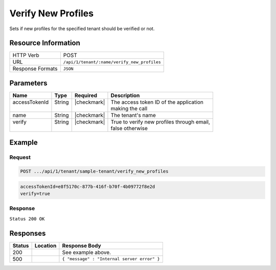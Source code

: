 .. _crafter-profile-api-tenant-verifiy_new_profiles:

===================
Verify New Profiles
===================

Sets if new profiles for the specified tenant should be verified or not.

--------------------
Resource Information
--------------------

+----------------------------+-------------------------------------------------------------------+
|| HTTP Verb                 || POST                                                             |
+----------------------------+-------------------------------------------------------------------+
|| URL                       || ``/api/1/tenant/:name/verify_new_profiles``                      |
+----------------------------+-------------------------------------------------------------------+
|| Response Formats          || ``JSON``                                                         |
+----------------------------+-------------------------------------------------------------------+

----------
Parameters
----------

+----------------+---------+--------------+------------------------------------------------------+
|| Name          || Type   || Required    || Description                                         |
+================+=========+==============+======================================================+
|| accessTokenId || String || |checkmark| || The access token ID of the application              |
||               ||        ||             || making the call                                     |
+----------------+---------+--------------+------------------------------------------------------+
|| name          || String || |checkmark| || The tenant's name                                   |
+----------------+---------+--------------+------------------------------------------------------+
|| verify        || String || |checkmark| || True to verify new profiles through email,          |
||               ||        ||             || false otherwise                                     |
+----------------+---------+--------------+------------------------------------------------------+

-------
Example
-------

^^^^^^^
Request
^^^^^^^

.. code-block:: none

  POST .../api/1/tenant/sample-tenant/verify_new_profiles

.. code-block:: none

  accessTokenId=e8f5170c-877b-416f-b70f-4b09772f8e2d
  verify=true


^^^^^^^^
Response
^^^^^^^^

``Status 200 OK``

.. code-block:: json
  :linenos:

  {
    "name": "sample-tenant",
    "verifyNewProfiles": true,
    "availableRoles": [
      "APP_ADMIN",
      "APP_USER"
    ],
    "ssoEnabled": false,
    "attributeDefinitions": [
      {
        "permissions": [
          {
            "allowedActions": [
              "*"
            ],
            "application": "*"
          }
        ],
        "name": "firstName",
        "metadata": {
          "label": "First Name",
          "type": "TEXT",
          "displayOrder": 0.0
        },
        "defaultValue": null
      },
      {
        "permissions": [
          {
            "allowedActions": [
              "*"
            ],
            "application": "*"
          }
        ],
        "name": "lastName",
        "metadata": {
          "label": "Last Name",
          "type": "TEXT",
          "displayOrder": 1.0
        },
        "defaultValue": null
      },
      {
        "permissions": [
          {
            "allowedActions": [
              "*"
            ],
            "application": "*"
          }
        ],
        "name": "avatarLink",
        "metadata": {
          "label": "Avatar Link",
          "type": "TEXT",
          "displayOrder": 3.0
        },
        "defaultValue": null
      }
    ],
    "id": "5926f6d9d4c650e226b03b61"
  }

---------
Responses
---------

+---------+---------------------------------+----------------------------------------------------+
|| Status || Location                       || Response Body                                     |
+=========+=================================+====================================================+
|| 200    ||                                || See example above.                                |
+---------+---------------------------------+----------------------------------------------------+
|| 500    ||                                || ``{ "message" : "Internal server error" }``       |
+---------+---------------------------------+----------------------------------------------------+
